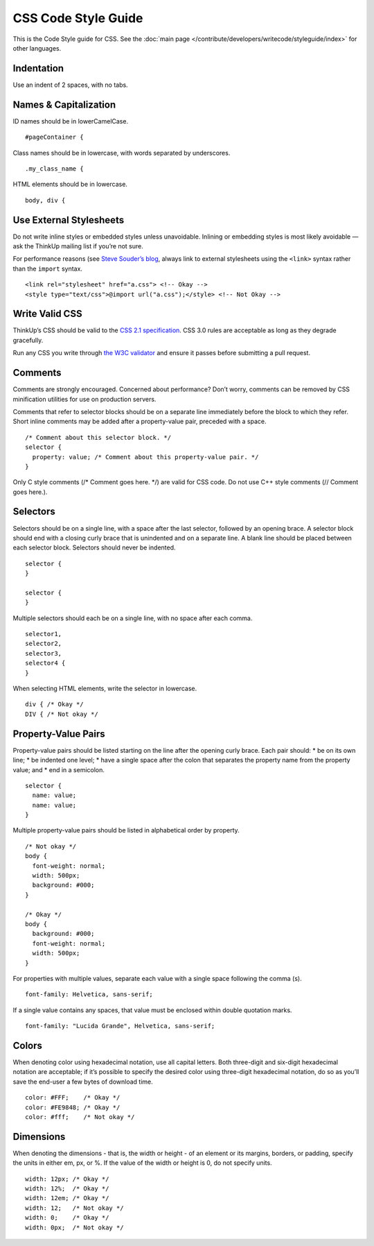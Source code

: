 CSS Code Style Guide
====================

This is the Code Style guide for CSS. See the :doc:`main page </contribute/developers/writecode/styleguide/index>` for
other languages.

Indentation
~~~~~~~~~~~

Use an indent of 2 spaces, with no tabs.

Names & Capitalization
~~~~~~~~~~~~~~~~~~~~~~

ID names should be in lowerCamelCase.

::

    #pageContainer {

Class names should be in lowercase, with words separated by underscores.

::

    .my_class_name {

HTML elements should be in lowercase.

::

    body, div {

Use External Stylesheets
~~~~~~~~~~~~~~~~~~~~~~~~

Do not write inline styles or embedded styles unless unavoidable.
Inlining or embedding styles is most likely avoidable — ask the ThinkUp
mailing list if you’re not sure.

For performance reasons (see `Steve Souder’s
blog <http://www.stevesouders.com/blog/2009/04/09/dont-use-import/)>`_,
always link to external stylesheets using the ``<link>`` syntax rather
than the ``import`` syntax.

::

    <link rel="stylesheet" href="a.css"> <!-- Okay -->
    <style type="text/css">@import url("a.css");</style> <!-- Not Okay -->

Write Valid CSS
~~~~~~~~~~~~~~~

ThinkUp’s CSS should be valid to the `CSS 2.1
specification <http://www.w3.org/TR/CSS2/>`_. CSS 3.0 rules are
acceptable as long as they degrade gracefully.

Run any CSS you write through `the W3C
validator <http://jigsaw.w3.org/css-validator/>`_ and ensure it passes
before submitting a pull request.

Comments
~~~~~~~~

Comments are strongly encouraged. Concerned about performance? Don’t
worry, comments can be removed by CSS minification utilities for use on
production servers.

Comments that refer to selector blocks should be on a separate line
immediately before the block to which they refer. Short inline comments
may be added after a property-value pair, preceded with a space.

::

    /* Comment about this selector block. */
    selector {
      property: value; /* Comment about this property-value pair. */
    }

Only C style comments (/\* Comment goes here. \*/) are valid for CSS
code. Do not use C++ style comments (// Comment goes here.).

Selectors
~~~~~~~~~

Selectors should be on a single line, with a space after the last
selector, followed by an opening brace. A selector block should end with
a closing curly brace that is unindented and on a separate line. A blank
line should be placed between each selector block. Selectors should
never be indented.

::

    selector {
    }

    selector {
    }

Multiple selectors should each be on a single line, with no space after
each comma.

::

    selector1,
    selector2,
    selector3,
    selector4 {
    }

When selecting HTML elements, write the selector in lowercase.

::

    div { /* Okay */
    DIV { /* Not okay */

Property-Value Pairs
~~~~~~~~~~~~~~~~~~~~

Property-value pairs should be listed starting on the line after the
opening curly brace. Each pair should:
\* be on its own line;
\* be indented one level;
\* have a single space after the colon that separates the property name
from the property value; and
\* end in a semicolon.

::

    selector {
      name: value;
      name: value;
    }

Multiple property-value pairs should be listed in alphabetical order by
property.

::

    /* Not okay */
    body {
      font-weight: normal;
      width: 500px;
      background: #000;
    }

    /* Okay */
    body {
      background: #000;
      font-weight: normal;
      width: 500px;
    }

For properties with multiple values, separate each value with a single
space following the comma (s).

::

      font-family: Helvetica, sans-serif;

If a single value contains any spaces, that value must be enclosed
within double quotation marks.

::

      font-family: "Lucida Grande", Helvetica, sans-serif;

Colors
~~~~~~

When denoting color using hexadecimal notation, use all capital letters.
Both three-digit and six-digit hexadecimal notation are acceptable; if
it’s possible to specify the desired color using three-digit hexadecimal
notation, do so as you’ll save the end-user a few bytes of download
time.

::

      color: #FFF;    /* Okay */
      color: #FE9848; /* Okay */
      color: #fff;    /* Not okay */

Dimensions
~~~~~~~~~~

When denoting the dimensions - that is, the width or height -
of an element or its margins, borders, or padding, specify the units in
either em, px, or %. If the value of the width or height is 0, do not
specify units.

::

      width: 12px; /* Okay */
      width: 12%;  /* Okay */
      width: 12em; /* Okay */
      width: 12;   /* Not okay */
      width: 0;    /* Okay */
      width: 0px;  /* Not okay */
